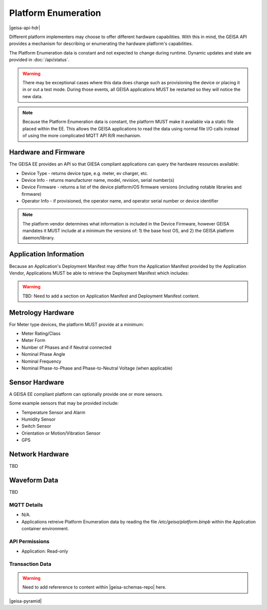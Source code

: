 Platform Enumeration 
---------------------

|geisa-api-hdr|

Different platform implementers may choose to offer different hardware
capabilities.  With this in mind, the GEISA API provides a mechanism
for describing or enumerating the hardware platform's capabilities.

The Platform Enumeration data is constant and not expected to change during
runtime. Dynamic updates and state are provided in :doc:`/api/status`.

.. warning::

  There may be exceptional cases where this data does change such as provisioning
  the device or placing it in or out a test mode.  During those events, all GEISA
  applications MUST be restarted so they will notice the new data.

.. note::

  Because the Platform Enumeration data is constant, the platform MUST make
  it available via a static file placed within the EE.  This allows the GEISA
  applications to read the data using normal file I/O calls instead of using the
  more complicated MQTT API R/R mechanism.


Hardware and Firmware
^^^^^^^^^^^^^^^^^^^^^

The GEISA EE provides an API so that GIESA compliant applications
can query the hardware resources available:

- Device Type - returns device type, e.g. meter, ev charger, etc.
- Device Info - returns manufacturer name, model, revision, serial number(s)
- Device Firmware - returns a list of the device platform/OS firmware versions (including notable libraries and firmware)
- Operator Info - if provisioned, the operator name, and operator serial number or device identifier


.. note::

  The platform vendor determines what information is included in the Device Firmware, however GEISA mandates it MUST include at a minimum the versions of: 1) the base host OS, and 2) the GEISA platform daemon/library.


Application Information
^^^^^^^^^^^^^^^^^^^^^^^

Because an Application's Deployment Manifest may differ from the Application Manifest provided by the Application Vendor, Applications MUST be able to retrieve the Deployment Manifest which includes:

.. warning::

  TBD: Need to add a section on Application Manifest and Deployment Manifest content.


Metrology Hardware
^^^^^^^^^^^^^^^^^^

For Meter type devices, the platform MUST provide at a minimum:

- Meter Rating/Class
- Meter Form
- Number of Phases and if Neutral connected
- Nominal Phase Angle
- Nominal Frequency
- Nominal Phase-to-Phase and Phase-to-Neutral Voltage (when applicable)


Sensor Hardware
^^^^^^^^^^^^^^^

A GEISA EE compliant platform can optionally provide one or more sensors.

Some example sensors that may be provided include:

- Temperature Sensor and Alarm
- Humidity Sensor
- Switch Sensor
- Orientation or Motion/Vibration Sensor
- GPS


Network Hardware
^^^^^^^^^^^^^^^^

TBD


Waveform Data
^^^^^^^^^^^^^

TBD

MQTT Details
=============

- N/A.
- Applications retreive Platform Enumeration data by reading the file `/etc/geisa/platform.binpb` within the Application container environment.

API Permissions
================
- Application: Read-only


Transaction Data
=================

.. warning::

  Need to add refererence to content within |geisa-schemas-repo| here.

|geisa-pyramid|
